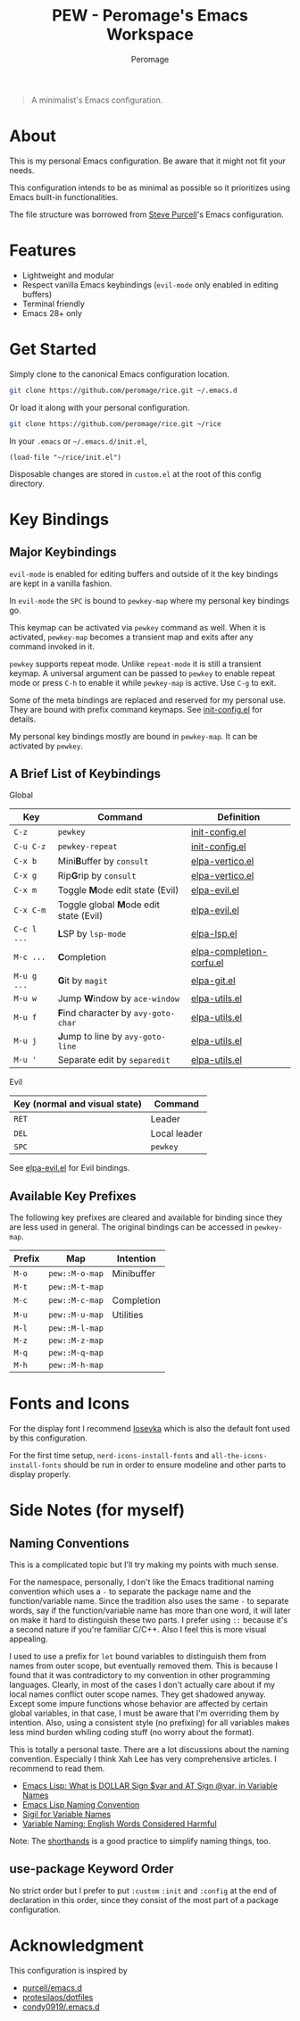 #+title: PEW - Peromage's Emacs Workspace
#+author: Peromage

#+begin_quote
A minimalist's Emacs configuration.
#+end_quote

* About
This is my personal Emacs configuration.  Be aware that it might not fit your needs.

This configuration intends to be as minimal as possible so it prioritizes using Emacs built-in functionalities.

The file structure was borrowed from [[https://github.com/purcell/emacs.d][Steve Purcell]]'s Emacs configuration.

* Features
- Lightweight and modular
- Respect vanilla Emacs keybindings (=evil-mode= only enabled in editing buffers)
- Terminal friendly
- Emacs 28+ only

* Get Started
Simply clone to the canonical Emacs configuration location.

#+begin_src bash
git clone https://github.com/peromage/rice.git ~/.emacs.d
#+end_src

Or load it along with your personal configuration.

#+begin_src bash
git clone https://github.com/peromage/rice.git ~/rice
#+end_src

In your =.emacs= or =~/.emacs.d/init.el=,

#+begin_src elisp
(load-file "~/rice/init.el")
#+end_src

Disposable changes are stored in =custom.el= at the root of this config directory.

* Key Bindings
** Major Keybindings
=evil-mode= is enabled for editing buffers and outside of it the key bindings are kept in a vanilla fashion.

In =evil-mode= the =SPC= is bound to =pewkey-map= where my personal key bindings go.

This keymap can be activated via =pewkey= command as well.  When it is activated, =pewkey-map= becomes a transient map and exits after any command invoked in it.

=pewkey= supports repeat mode.  Unlike =repeat-mode= it is still a transient keymap.  A universal argument can be passed to =pewkey= to enable repeat mode or press =C-h= to enable it while =pewkey-map= is active.  Use =C-g= to exit.

Some of the meta bindings are replaced and reserved for my personal use.  They are bound with prefix command keymaps.  See [[./lisp/init-config.el][init-config.el]] for details.

My personal key bindings mostly are bound in =pewkey-map=. It can be activated by =pewkey=.

** A Brief List of Keybindings
Global

| Key         | Command                                                       | Definition                                                        |
|-------------+---------------------------------------------------------------+-------------------------------------------------------------------|
| =C-z=       | =pewkey=                                                      | [[./lisp/init-config.el][init-config.el]]                     |
| =C-u C-z=   | =pewkey-repeat=                                               | [[./lisp/init-config.el][init-config.el]]                     |
| =C-x b=     | Mini@@html:<b>@@B@@html:</b>@@uffer by =consult=              | [[./lisp/elpa-vertico.el][elpa-vertico.el]]                   |
| =C-x g=     | Rip@@html:<b>@@G@@html:</b>@@rip by =consult=                 | [[./lisp/elpa-vertico.el][elpa-vertico.el]]                   |
| =C-x m=     | Toggle @@html:<b>@@M@@html:</b>@@ode edit state (Evil)        | [[./lisp/elpa-evil.el][elpa-evil.el]]                         |
| =C-x C-m=   | Toggle global @@html:<b>@@M@@html:</b>@@ode edit state (Evil) | [[./lisp/elpa-evil.el][elpa-evil.el]]                         |
| =C-c l ...= | @@html:<b>@@L@@html:</b>@@SP by =lsp-mode=                    | [[./lisp/elpa-lsp.el][elpa-lsp.el]]                           |
| =M-c ...=   | @@html:<b>@@C@@html:</b>@@ompletion                           | [[./lisp/elpa-completion-corfu.el][elpa-completion-corfu.el]] |
| =M-u g ...= | @@html:<b>@@G@@html:</b>@@it by =magit=                       | [[./lisp/elpa-git.el][elpa-git.el]]                           |
| =M-u w=     | Jump @@html:<b>@@W@@html:</b>@@indow by =ace-window=          | [[./lisp/elpa-utils.el][elpa-utils.el]]                       |
| =M-u f=     | @@html:<b>@@F@@html:</b>@@ind character by =avy-goto-char=    | [[./lisp/elpa-utils.el][elpa-utils.el]]                       |
| =M-u j=     | @@html:<b>@@J@@html:</b>@@ump to line by =avy-goto-line=      | [[./lisp/elpa-utils.el][elpa-utils.el]]                       |
| =M-u '=     | Separate edit by =separedit=                                  | [[./lisp/elpa-utils.el][elpa-utils.el]]                       |

Evil

| Key (normal and visual state) | Command      |
|-------------------------------+--------------|
| =RET=                         | Leader       |
| =DEL=                         | Local leader |
| =SPC=                         | =pewkey=     |

See [[./lisp/elpa-evil.el][elpa-evil.el]] for Evil bindings.

** Available Key Prefixes
The following key prefixes are cleared and available for binding since they are less used in general.  The original bindings can be accessed in =pewkey-map=.

| Prefix | Map            | Intention  |
|--------+----------------+------------|
| =M-o=  | =pew::M-o-map= | Minibuffer |
| =M-t=  | =pew::M-t-map= |            |
| =M-c=  | =pew::M-c-map= | Completion |
| =M-u=  | =pew::M-u-map= | Utilities  |
| =M-l=  | =pew::M-l-map= |            |
| =M-z=  | =pew::M-z-map= |            |
| =M-q=  | =pew::M-q-map= |            |
| =M-h=  | =pew::M-h-map= |            |

* Fonts and Icons
For the display font I recommend [[https://github.com/be5invis/Iosevka][Iosevka]] which is also the default font used by this configuration.

For the first time setup, =nerd-icons-install-fonts= and =all-the-icons-install-fonts= should be run in order to ensure modeline and other parts to display properly.

* Side Notes (for myself)
** Naming Conventions
This is a complicated topic but I'll try making my points with much sense.

For the namespace, personally, I don't like the Emacs traditional naming convention which uses a =-= to separate the package name and the function/variable name.  Since the tradition also uses the same =-= to separate words, say if the function/variable name has more than one word, it will later on make it hard to distinguish these two parts.  I prefer using =::= because it's a second nature if you're familiar C/C++.  Also I feel this is more visual appealing.

I used to use a prefix for =let= bound variables to distinguish them from names from outer scope, but eventually removed them.  This is because I found that it was contradictory to my convention in other programming languages.  Clearly, in most of the cases I don't actually care about if my local names conflict outer scope names.  They get shadowed anyway.  Except some impure functions whose behavior are affected by certain global variables, in that case, I must be aware that I'm overriding them by intention.  Also, using a consistent style (no prefixing) for all variables makes less mind burden whiling coding stuff (no worry about the format).

This is totally a personal taste.  There are a lot discussions about the naming convention.  Especially I think Xah Lee has very comprehensive articles.  I recommend to read them.

- [[http://xahlee.info/emacs/misc/elisp_dollar_sign_name.html][Emacs Lisp: What is DOLLAR Sign $var and AT Sign @var, in Variable Names]]
- [[http://xahlee.info/emacs/misc/elisp_naming_convention.html][Emacs Lisp Naming Convention]]
- [[http://xahlee.info/comp/sigil_for_function_parameter_names.html][Sigil for Variable Names]]
- [[http://xahlee.info/comp/programing_variable_naming.html][Variable Naming: English Words Considered Harmful]]

Note: The [[https://www.gnu.org/software/emacs/manual/html_node/elisp/Shorthands.html][shorthands]] is a good practice to simplify naming things, too.

** use-package Keyword Order
No strict order but I prefer to put =:custom= =:init= and =:config= at the end of declaration in this order, since they consist of the most part of a package configuration.

* Acknowledgment
This configuration is inspired by

- [[https://github.com/purcell/emacs.d][purcell/emacs.d]]
- [[https://github.com/protesilaos/dotfiles][protesilaos/dotfiles]]
- [[https://github.com/condy0919/.emacs.d][condy0919/.emacs.d]]
